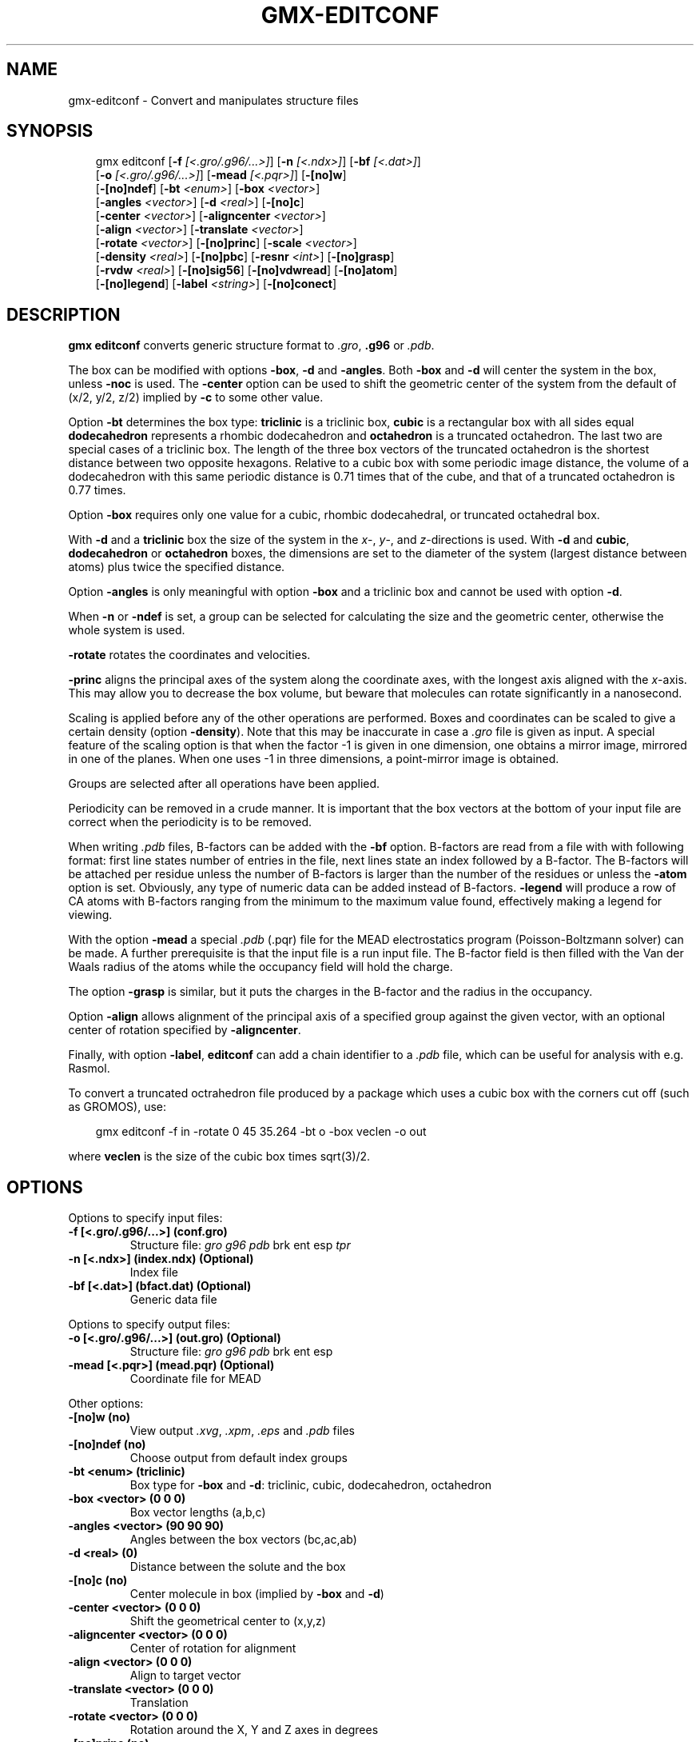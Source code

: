 .\" Man page generated from reStructuredText.
.
.
.nr rst2man-indent-level 0
.
.de1 rstReportMargin
\\$1 \\n[an-margin]
level \\n[rst2man-indent-level]
level margin: \\n[rst2man-indent\\n[rst2man-indent-level]]
-
\\n[rst2man-indent0]
\\n[rst2man-indent1]
\\n[rst2man-indent2]
..
.de1 INDENT
.\" .rstReportMargin pre:
. RS \\$1
. nr rst2man-indent\\n[rst2man-indent-level] \\n[an-margin]
. nr rst2man-indent-level +1
.\" .rstReportMargin post:
..
.de UNINDENT
. RE
.\" indent \\n[an-margin]
.\" old: \\n[rst2man-indent\\n[rst2man-indent-level]]
.nr rst2man-indent-level -1
.\" new: \\n[rst2man-indent\\n[rst2man-indent-level]]
.in \\n[rst2man-indent\\n[rst2man-indent-level]]u
..
.TH "GMX-EDITCONF" "1" "Feb 10, 2025" "2025.0" "GROMACS"
.SH NAME
gmx-editconf \- Convert and manipulates structure files
.SH SYNOPSIS
.INDENT 0.0
.INDENT 3.5
.sp
.EX
gmx editconf [\fB\-f\fP \fI[<.gro/.g96/...>]\fP] [\fB\-n\fP \fI[<.ndx>]\fP] [\fB\-bf\fP \fI[<.dat>]\fP]
             [\fB\-o\fP \fI[<.gro/.g96/...>]\fP] [\fB\-mead\fP \fI[<.pqr>]\fP] [\fB\-[no]w\fP]
             [\fB\-[no]ndef\fP] [\fB\-bt\fP \fI<enum>\fP] [\fB\-box\fP \fI<vector>\fP]
             [\fB\-angles\fP \fI<vector>\fP] [\fB\-d\fP \fI<real>\fP] [\fB\-[no]c\fP]
             [\fB\-center\fP \fI<vector>\fP] [\fB\-aligncenter\fP \fI<vector>\fP]
             [\fB\-align\fP \fI<vector>\fP] [\fB\-translate\fP \fI<vector>\fP]
             [\fB\-rotate\fP \fI<vector>\fP] [\fB\-[no]princ\fP] [\fB\-scale\fP \fI<vector>\fP]
             [\fB\-density\fP \fI<real>\fP] [\fB\-[no]pbc\fP] [\fB\-resnr\fP \fI<int>\fP] [\fB\-[no]grasp\fP]
             [\fB\-rvdw\fP \fI<real>\fP] [\fB\-[no]sig56\fP] [\fB\-[no]vdwread\fP] [\fB\-[no]atom\fP]
             [\fB\-[no]legend\fP] [\fB\-label\fP \fI<string>\fP] [\fB\-[no]conect\fP]
.EE
.UNINDENT
.UNINDENT
.SH DESCRIPTION
.sp
\fBgmx editconf\fP converts generic structure format to \fI\%\&.gro\fP, \fB\&.g96\fP
or \fI\%\&.pdb\fP\&.
.sp
The box can be modified with options \fB\-box\fP, \fB\-d\fP and
\fB\-angles\fP\&. Both \fB\-box\fP and \fB\-d\fP
will center the system in the box, unless \fB\-noc\fP is used.
The \fB\-center\fP option can be used to shift the geometric center
of the system from the default of (x/2, y/2, z/2) implied by \fB\-c\fP
to some other value.
.sp
Option \fB\-bt\fP determines the box type: \fBtriclinic\fP is a
triclinic box, \fBcubic\fP is a rectangular box with all sides equal
\fBdodecahedron\fP represents a rhombic dodecahedron and
\fBoctahedron\fP is a truncated octahedron.
The last two are special cases of a triclinic box.
The length of the three box vectors of the truncated octahedron is the
shortest distance between two opposite hexagons.
Relative to a cubic box with some periodic image distance, the volume of a
dodecahedron with this same periodic distance is 0.71 times that of the cube,
and that of a truncated octahedron is 0.77 times.
.sp
Option \fB\-box\fP requires only
one value for a cubic, rhombic dodecahedral, or truncated octahedral box.
.sp
With \fB\-d\fP and a \fBtriclinic\fP box the size of the system in the \fIx\fP\-,
\fIy\fP\-,
and \fIz\fP\-directions is used. With \fB\-d\fP and \fBcubic\fP,
\fBdodecahedron\fP or \fBoctahedron\fP boxes, the dimensions are set
to the diameter of the system (largest distance between atoms) plus twice
the specified distance.
.sp
Option \fB\-angles\fP is only meaningful with option \fB\-box\fP and
a triclinic box and cannot be used with option \fB\-d\fP\&.
.sp
When \fB\-n\fP or \fB\-ndef\fP is set, a group
can be selected for calculating the size and the geometric center,
otherwise the whole system is used.
.sp
\fB\-rotate\fP rotates the coordinates and velocities.
.sp
\fB\-princ\fP aligns the principal axes of the system along the
coordinate axes, with the longest axis aligned with the \fIx\fP\-axis.
This may allow you to decrease the box volume,
but beware that molecules can rotate significantly in a nanosecond.
.sp
Scaling is applied before any of the other operations are
performed. Boxes and coordinates can be scaled to give a certain density (option
\fB\-density\fP). Note that this may be inaccurate in case a \fI\%\&.gro\fP
file is given as input. A special feature of the scaling option is that when the
factor \-1 is given in one dimension, one obtains a mirror image,
mirrored in one of the planes. When one uses \-1 in three dimensions,
a point\-mirror image is obtained.
.sp
Groups are selected after all operations have been applied.
.sp
Periodicity can be removed in a crude manner.
It is important that the box vectors at the bottom of your input file
are correct when the periodicity is to be removed.
.sp
When writing \fI\%\&.pdb\fP files, B\-factors can be
added with the \fB\-bf\fP option. B\-factors are read
from a file with with following format: first line states number of
entries in the file, next lines state an index
followed by a B\-factor. The B\-factors will be attached per residue
unless the number of B\-factors is larger than the number of the residues or unless the
\fB\-atom\fP option is set. Obviously, any type of numeric data can
be added instead of B\-factors. \fB\-legend\fP will produce
a row of CA atoms with B\-factors ranging from the minimum to the
maximum value found, effectively making a legend for viewing.
.sp
With the option \fB\-mead\fP a special \fI\%\&.pdb\fP (.pqr)
file for the MEAD electrostatics
program (Poisson\-Boltzmann solver) can be made. A further prerequisite
is that the input file is a run input file.
The B\-factor field is then filled with the Van der Waals radius
of the atoms while the occupancy field will hold the charge.
.sp
The option \fB\-grasp\fP is similar, but it puts the charges in the B\-factor
and the radius in the occupancy.
.sp
Option \fB\-align\fP allows alignment
of the principal axis of a specified group against the given vector,
with an optional center of rotation specified by \fB\-aligncenter\fP\&.
.sp
Finally, with option \fB\-label\fP, \fBeditconf\fP can add a chain identifier
to a \fI\%\&.pdb\fP file, which can be useful for analysis with e.g. Rasmol.
.sp
To convert a truncated octrahedron file produced by a package which uses
a cubic box with the corners cut off (such as GROMOS), use:
.INDENT 0.0
.INDENT 3.5
.sp
.EX
gmx editconf \-f in \-rotate 0 45 35.264 \-bt o \-box veclen \-o out
.EE
.UNINDENT
.UNINDENT
.sp
where \fBveclen\fP is the size of the cubic box times sqrt(3)/2.
.SH OPTIONS
.sp
Options to specify input files:
.INDENT 0.0
.TP
.B \fB\-f\fP [<.gro/.g96/...>] (conf.gro)
Structure file: \fI\%gro\fP \fI\%g96\fP \fI\%pdb\fP brk ent esp \fI\%tpr\fP
.TP
.B \fB\-n\fP [<.ndx>] (index.ndx) (Optional)
Index file
.TP
.B \fB\-bf\fP [<.dat>] (bfact.dat) (Optional)
Generic data file
.UNINDENT
.sp
Options to specify output files:
.INDENT 0.0
.TP
.B \fB\-o\fP [<.gro/.g96/...>] (out.gro) (Optional)
Structure file: \fI\%gro\fP \fI\%g96\fP \fI\%pdb\fP brk ent esp
.TP
.B \fB\-mead\fP [<.pqr>] (mead.pqr) (Optional)
Coordinate file for MEAD
.UNINDENT
.sp
Other options:
.INDENT 0.0
.TP
.B \fB\-[no]w\fP  (no)
View output \fI\%\&.xvg\fP, \fI\%\&.xpm\fP, \fI\%\&.eps\fP and \fI\%\&.pdb\fP files
.TP
.B \fB\-[no]ndef\fP  (no)
Choose output from default index groups
.TP
.B \fB\-bt\fP <enum> (triclinic)
Box type for \fB\-box\fP and \fB\-d\fP: triclinic, cubic, dodecahedron, octahedron
.TP
.B \fB\-box\fP <vector> (0 0 0)
Box vector lengths (a,b,c)
.TP
.B \fB\-angles\fP <vector> (90 90 90)
Angles between the box vectors (bc,ac,ab)
.TP
.B \fB\-d\fP <real> (0)
Distance between the solute and the box
.TP
.B \fB\-[no]c\fP  (no)
Center molecule in box (implied by \fB\-box\fP and \fB\-d\fP)
.TP
.B \fB\-center\fP <vector> (0 0 0)
Shift the geometrical center to (x,y,z)
.TP
.B \fB\-aligncenter\fP <vector> (0 0 0)
Center of rotation for alignment
.TP
.B \fB\-align\fP <vector> (0 0 0)
Align to target vector
.TP
.B \fB\-translate\fP <vector> (0 0 0)
Translation
.TP
.B \fB\-rotate\fP <vector> (0 0 0)
Rotation around the X, Y and Z axes in degrees
.TP
.B \fB\-[no]princ\fP  (no)
Orient molecule(s) along their principal axes
.TP
.B \fB\-scale\fP <vector> (1 1 1)
Scaling factor
.TP
.B \fB\-density\fP <real> (1000)
Density (g/L) of the output box achieved by scaling
.TP
.B \fB\-[no]pbc\fP  (no)
Remove the periodicity (make molecule whole again)
.TP
.B \fB\-resnr\fP <int> (\-1)
Renumber residues starting from resnr
.TP
.B \fB\-[no]grasp\fP  (no)
Store the charge of the atom in the B\-factor field and the radius of the atom in the occupancy field
.TP
.B \fB\-rvdw\fP <real> (0.12)
Default Van der Waals radius (in nm) if one can not be found in the database or if no parameters are present in the topology file
.TP
.B \fB\-[no]sig56\fP  (no)
Use rmin/2 (minimum in the Van der Waals potential) rather than sigma/2
.TP
.B \fB\-[no]vdwread\fP  (no)
Read the Van der Waals radii from the file \fBvdwradii.dat\fP rather than computing the radii based on the force field
.TP
.B \fB\-[no]atom\fP  (no)
Force B\-factor attachment per atom
.TP
.B \fB\-[no]legend\fP  (no)
Make B\-factor legend
.TP
.B \fB\-label\fP <string> (A)
Add chain label for all residues
.TP
.B \fB\-[no]conect\fP  (no)
Add CONECT records to a \fI\%\&.pdb\fP file when written. Can only be done when a topology (tpr file) is present
.UNINDENT
.SH KNOWN ISSUES
.INDENT 0.0
.IP \(bu 2
For complex molecules, the periodicity removal routine may break down,
.IP \(bu 2
in that case you can use \fI\%gmx trjconv\fP\&.
.UNINDENT
.SH SEE ALSO
.sp
\fBgmx(1)\fP
.sp
More information about GROMACS is available at <\X'tty: link http://www.gromacs.org/'\fI\%http://www.gromacs.org/\fP\X'tty: link'>.
.SH COPYRIGHT
2025, GROMACS development team
.\" Generated by docutils manpage writer.
.
